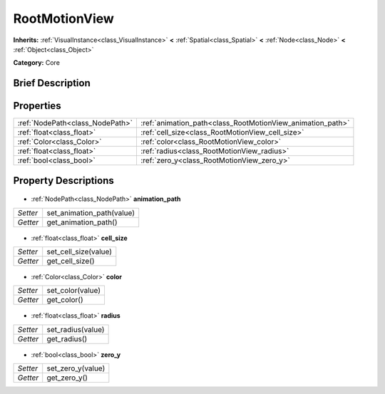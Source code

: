 .. Generated automatically by doc/tools/makerst.py in Godot's source tree.
.. DO NOT EDIT THIS FILE, but the RootMotionView.xml source instead.
.. The source is found in doc/classes or modules/<name>/doc_classes.

.. _class_RootMotionView:

RootMotionView
==============

**Inherits:** :ref:`VisualInstance<class_VisualInstance>` **<** :ref:`Spatial<class_Spatial>` **<** :ref:`Node<class_Node>` **<** :ref:`Object<class_Object>`

**Category:** Core

Brief Description
-----------------



Properties
----------

+---------------------------------+------------------------------------------------------------+
| :ref:`NodePath<class_NodePath>` | :ref:`animation_path<class_RootMotionView_animation_path>` |
+---------------------------------+------------------------------------------------------------+
| :ref:`float<class_float>`       | :ref:`cell_size<class_RootMotionView_cell_size>`           |
+---------------------------------+------------------------------------------------------------+
| :ref:`Color<class_Color>`       | :ref:`color<class_RootMotionView_color>`                   |
+---------------------------------+------------------------------------------------------------+
| :ref:`float<class_float>`       | :ref:`radius<class_RootMotionView_radius>`                 |
+---------------------------------+------------------------------------------------------------+
| :ref:`bool<class_bool>`         | :ref:`zero_y<class_RootMotionView_zero_y>`                 |
+---------------------------------+------------------------------------------------------------+

Property Descriptions
---------------------

  .. _class_RootMotionView_animation_path:

- :ref:`NodePath<class_NodePath>` **animation_path**

+----------+---------------------------+
| *Setter* | set_animation_path(value) |
+----------+---------------------------+
| *Getter* | get_animation_path()      |
+----------+---------------------------+

  .. _class_RootMotionView_cell_size:

- :ref:`float<class_float>` **cell_size**

+----------+----------------------+
| *Setter* | set_cell_size(value) |
+----------+----------------------+
| *Getter* | get_cell_size()      |
+----------+----------------------+

  .. _class_RootMotionView_color:

- :ref:`Color<class_Color>` **color**

+----------+------------------+
| *Setter* | set_color(value) |
+----------+------------------+
| *Getter* | get_color()      |
+----------+------------------+

  .. _class_RootMotionView_radius:

- :ref:`float<class_float>` **radius**

+----------+-------------------+
| *Setter* | set_radius(value) |
+----------+-------------------+
| *Getter* | get_radius()      |
+----------+-------------------+

  .. _class_RootMotionView_zero_y:

- :ref:`bool<class_bool>` **zero_y**

+----------+-------------------+
| *Setter* | set_zero_y(value) |
+----------+-------------------+
| *Getter* | get_zero_y()      |
+----------+-------------------+

